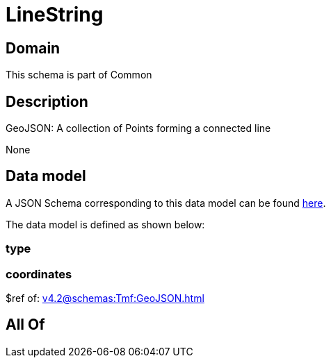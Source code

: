 = LineString

[#domain]
== Domain

This schema is part of Common

[#description]
== Description

GeoJSON: A collection of Points forming a connected line

None

[#data_model]
== Data model

A JSON Schema corresponding to this data model can be found https://tmforum.org[here].

The data model is defined as shown below:


=== type

=== coordinates
$ref of: xref:v4.2@schemas:Tmf:GeoJSON.adoc[]


[#all_of]
== All Of

